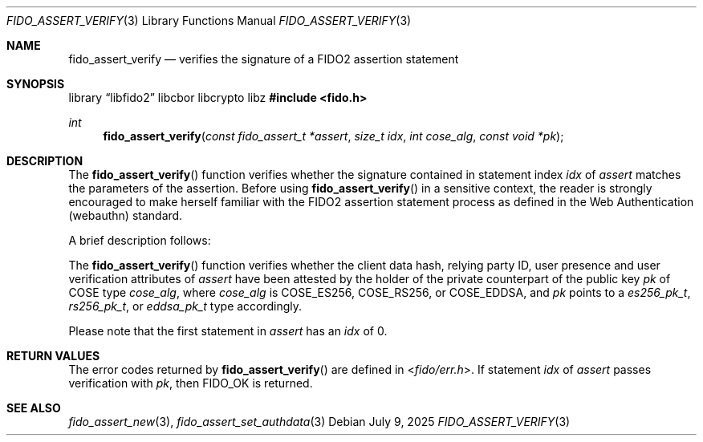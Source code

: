 .\" Copyright (c) 2018 Yubico AB. All rights reserved.
.\" Use of this source code is governed by a BSD-style
.\" license that can be found in the LICENSE file.
.\"
.Dd $Mdocdate: July 9 2025 $
.Dt FIDO_ASSERT_VERIFY 3
.Os
.Sh NAME
.Nm fido_assert_verify
.Nd verifies the signature of a FIDO2 assertion statement
.Sh SYNOPSIS
.Lb libfido2 libcbor libcrypto libz
.In fido.h
.Ft int
.Fn fido_assert_verify "const fido_assert_t *assert" "size_t idx" "int cose_alg" "const void *pk"
.Sh DESCRIPTION
The
.Fn fido_assert_verify
function verifies whether the signature contained in statement index
.Fa idx
of
.Fa assert
matches the parameters of the assertion.
Before using
.Fn fido_assert_verify
in a sensitive context, the reader is strongly encouraged to make
herself familiar with the FIDO2 assertion statement process
as defined in the Web Authentication (webauthn) standard.
.Pp
A brief description follows:
.Pp
The
.Fn fido_assert_verify
function verifies whether the client data hash, relying party ID,
user presence and user verification attributes of
.Fa assert
have been attested by the holder of the private counterpart of
the public key
.Fa pk
of COSE type
.Fa cose_alg ,
where
.Fa cose_alg
is
.Dv COSE_ES256 ,
.Dv COSE_RS256 ,
or
.Dv COSE_EDDSA ,
and
.Fa pk
points to a
.Vt es256_pk_t ,
.Vt rs256_pk_t ,
or
.Vt eddsa_pk_t
type accordingly.
.Pp
Please note that the first statement in
.Fa assert
has an
.Fa idx
of 0.
.Sh RETURN VALUES
The error codes returned by
.Fn fido_assert_verify
are defined in
.In fido/err.h .
If
statement
.Fa idx
of
.Fa assert
passes verification with
.Fa pk ,
then
.Dv FIDO_OK
is returned.
.Sh SEE ALSO
.Xr fido_assert_new 3 ,
.Xr fido_assert_set_authdata 3
